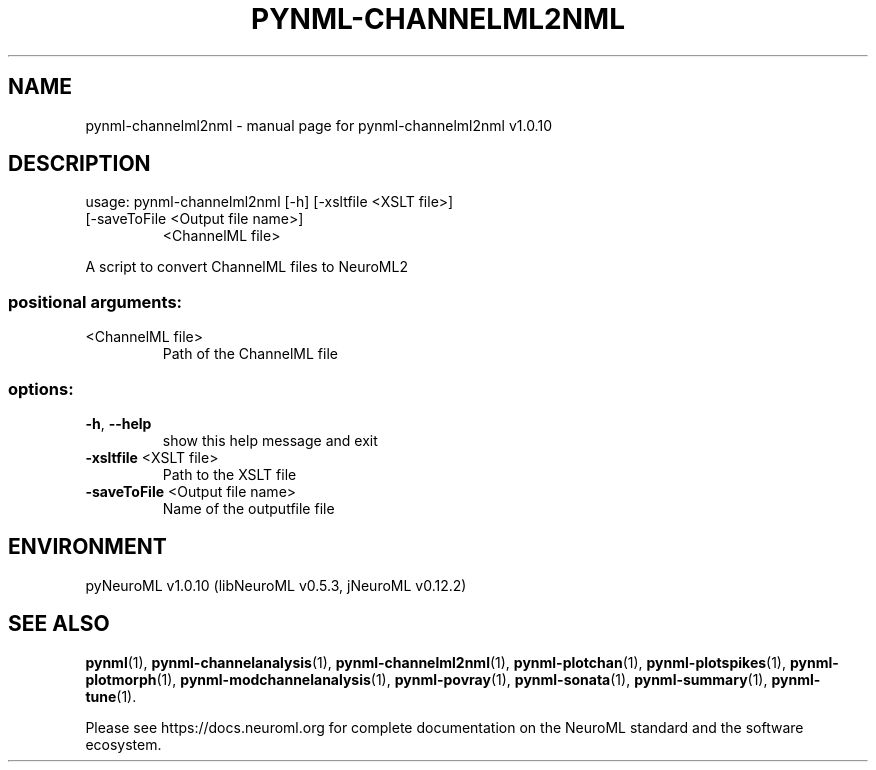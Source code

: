 .\" DO NOT MODIFY THIS FILE!  It was generated by help2man 1.49.3.
.TH PYNML-CHANNELML2NML "1" "August 2023" "pynml-channelml2nml v1.0.10" "User Commands"
.SH NAME
pynml-channelml2nml \- manual page for pynml-channelml2nml v1.0.10
.SH DESCRIPTION
usage: pynml\-channelml2nml [\-h] [\-xsltfile <XSLT file>]
.TP
[\-saveToFile <Output file name>]
<ChannelML file>
.PP
A script to convert ChannelML files to NeuroML2
.SS "positional arguments:"
.TP
<ChannelML file>
Path of the ChannelML file
.SS "options:"
.TP
\fB\-h\fR, \fB\-\-help\fR
show this help message and exit
.TP
\fB\-xsltfile\fR <XSLT file>
Path to the XSLT file
.TP
\fB\-saveToFile\fR <Output file name>
Name of the outputfile file
.SH ENVIRONMENT
.PP
pyNeuroML v1.0.10 (libNeuroML v0.5.3, jNeuroML v0.12.2)
.SH "SEE ALSO"
.BR pynml (1),
.BR pynml-channelanalysis (1),
.BR pynml-channelml2nml (1),
.BR pynml-plotchan (1),
.BR pynml-plotspikes (1),
.BR pynml-plotmorph (1),
.BR pynml-modchannelanalysis (1),
.BR pynml-povray (1),
.BR pynml-sonata (1),
.BR pynml-summary (1),
.BR pynml-tune (1).
.PP
Please see https://docs.neuroml.org for complete documentation on the NeuroML standard and the software ecosystem.
